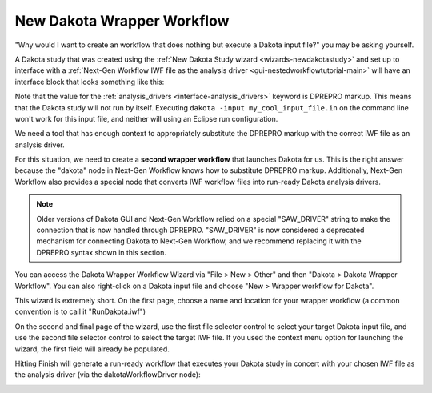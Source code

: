 .. _wizards-newwrapperworkflow-main:

"""""""""""""""""""""""""""
New Dakota Wrapper Workflow
"""""""""""""""""""""""""""

"Why would I want to create an workflow that does nothing but execute a Dakota input file?" you may be asking yourself.

A Dakota study that was created using the :ref:`New Dakota Study wizard <wizards-newdakotastudy>` and set up to interface with a
:ref:`Next-Gen Workflow IWF file as the analysis driver <gui-nestedworkflowtutorial-main>` will have an interface block that looks
something like this:

.. image:: img/Run_Using_Workflow_11.png
   :alt: Interface block for a nested NGW workflow

Note that the value for the :ref:`analysis_drivers <interface-analysis_drivers>` keyword is DPREPRO markup.  This means that the Dakota study will not run by itself.
Executing ``dakota -input my_cool_input_file.in`` on the command line won't work for this input file, and neither will using an Eclipse run configuration.

We need a tool that has enough context to appropriately substitute the DPREPRO markup with the correct IWF file as an analysis driver.

For this situation, we need to create a **second wrapper workflow** that launches Dakota for us.  This is the right answer because the "dakota" node in Next-Gen Workflow
knows how to substitute DPREPRO markup.  Additionally, Next-Gen Workflow also provides a special node that converts IWF workflow files into run-ready Dakota analysis drivers.

.. note::
   Older versions of Dakota GUI and Next-Gen Workflow relied on a special "SAW\_DRIVER" string to make the connection that is now handled through DPREPRO.  "SAW\_DRIVER"
   is now considered a deprecated mechanism for connecting Dakota to Next-Gen Workflow, and we recommend replacing it with the DPREPRO syntax shown in this section.

You can access the Dakota Wrapper Workflow Wizard via "File > New > Other" and then "Dakota > Dakota Wrapper Workflow".  You can also right-click on a Dakota input file and choose "New > Wrapper workflow for Dakota".

.. image:: img/WrapperWorkflowWizard_1.png
   :alt: New wrapper workflow for Dakota

This wizard is extremely short.  On the first page, choose a name and location for your wrapper workflow (a common convention is to call it "RunDakota.iwf")

.. image:: img/WrapperWorkflowWizard_2.png
   :alt: First wizard page

On the second and final page of the wizard, use the first file selector control to select your target Dakota input file, and use the second file selector control
to select the target IWF file.  If you used the context menu option for launching the wizard, the first field will already be populated.

.. image:: img/WrapperWorkflowWizard_3.png
   :alt: Second wizard page

Hitting Finish will generate a run-ready workflow that executes your Dakota study in concert with your chosen IWF file as the analysis driver (via the dakotaWorkflowDriver node):

.. image:: img/WrapperWorkflowWizard_4.png
   :alt: Run rabbit run